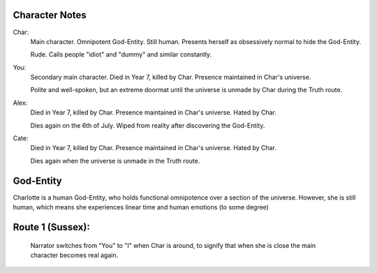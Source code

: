 Character Notes
---------------

Char:
    Main character. Omnipotent God-Entity. Still human.
    Presents herself as obsessively normal to hide the God-Entity.

    Rude. Calls people "idiot" and "dummy" and similar constantly.

You:
    Secondary main character. Died in Year 7, killed by Char.
    Presence maintained in Char's universe.

    Polite and well-spoken, but an extreme doormat until the universe is unmade by Char during the
    Truth route.

Alex:
    Died in Year 7, killed by Char.
    Presence maintained in Char's universe. Hated by Char.

    Dies again on the 6th of July. Wiped from reality after discovering the God-Entity.

Cate:
    Died in Year 7, killed by Char.
    Presence maintained in Char's universe. Hated by Char.

    Dies again when the universe is unmade in the Truth route.


God-Entity
----------

Charlotte is a human God-Entity, who holds functional omnipotence over a section of the universe.
However, she is still human, which means she experiences linear time and human emotions
(to some degree)


Route 1 (Sussex):
-----------------

 Narrator switches from "You" to "I" when Char is around, to signify that when she is close the main
 character becomes real again.

